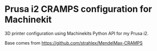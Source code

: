 * Prusa i2 CRAMPS configuration for Machinekit

3D printer configuration using Machinekits Python API for my Prusa i2.

Base comes from https://github.com/strahlex/MendelMax-CRAMPS
